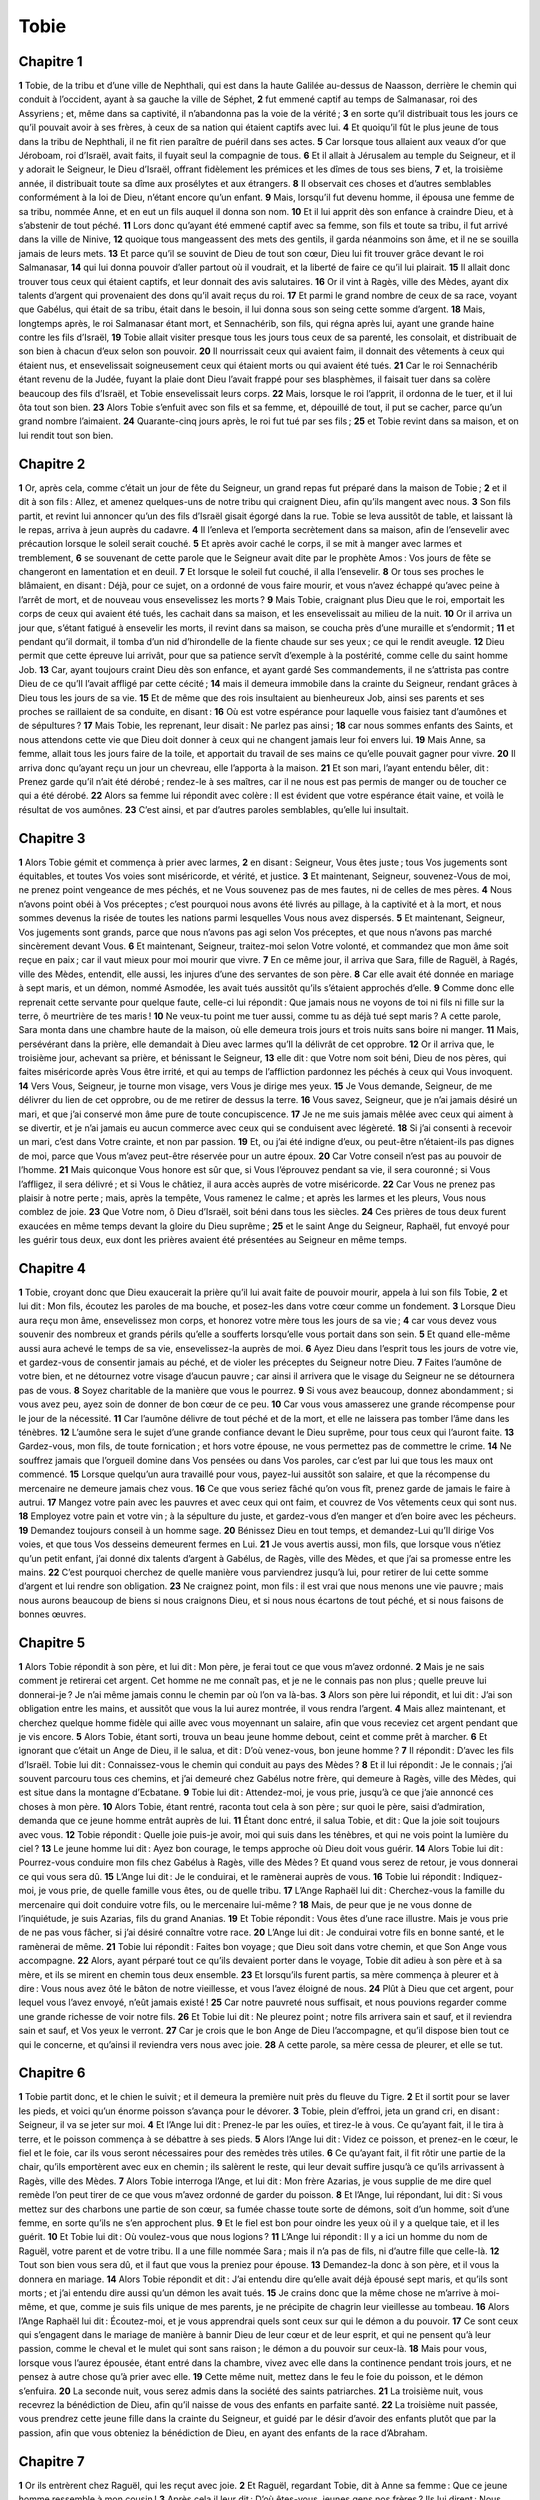 Tobie
=====

Chapitre 1
----------

**1** Tobie, de la tribu et d’une ville de Nephthali, qui est dans la haute Galilée au-dessus de Naasson, derrière le chemin qui conduit à l’occident, ayant à sa gauche la ville de Séphet,
**2** fut emmené captif au temps de Salmanasar, roi des Assyriens ; et, même dans sa captivité, il n’abandonna pas la voie de la vérité ;
**3** en sorte qu’il distribuait tous les jours ce qu’il pouvait avoir à ses frères, à ceux de sa nation qui étaient captifs avec lui.
**4** Et quoiqu’il fût le plus jeune de tous dans la tribu de Nephthali, il ne fit rien paraître de puéril dans ses actes.
**5** Car lorsque tous allaient aux veaux d’or que Jéroboam, roi d’Israël, avait faits, il fuyait seul la compagnie de tous.
**6** Et il allait à Jérusalem au temple du Seigneur, et il y adorait le Seigneur, le Dieu d’Israël, offrant fidèlement les prémices et les dîmes de tous ses biens,
**7** et, la troisième année, il distribuait toute sa dîme aux prosélytes et aux étrangers.
**8** Il observait ces choses et d’autres semblables conformément à la loi de Dieu, n’étant encore qu’un enfant.
**9** Mais, lorsqu’il fut devenu homme, il épousa une femme de sa tribu, nommée Anne, et en eut un fils auquel il donna son nom.
**10** Et il lui apprit dès son enfance à craindre Dieu, et à s’abstenir de tout péché.
**11** Lors donc qu’ayant été emmené captif avec sa femme, son fils et toute sa tribu, il fut arrivé dans la ville de Ninive,
**12** quoique tous mangeassent des mets des gentils, il garda néanmoins son âme, et il ne se souilla jamais de leurs mets.
**13** Et parce qu’il se souvint de Dieu de tout son cœur, Dieu lui fit trouver grâce devant le roi Salmanasar,
**14** qui lui donna pouvoir d’aller partout où il voudrait, et la liberté de faire ce qu’il lui plairait.
**15** Il allait donc trouver tous ceux qui étaient captifs, et leur donnait des avis salutaires.
**16** Or il vint à Ragès, ville des Mèdes, ayant dix talents d’argent qui provenaient des dons qu’il avait reçus du roi.
**17** Et parmi le grand nombre de ceux de sa race, voyant que Gabélus, qui était de sa tribu, était dans le besoin, il lui donna sous son seing cette somme d’argent.
**18** Mais, longtemps après, le roi Salmanasar étant mort, et Sennachérib, son fils, qui régna après lui, ayant une grande haine contre les fils d’Israël,
**19** Tobie allait visiter presque tous les jours tous ceux de sa parenté, les consolait, et distribuait de son bien à chacun d’eux selon son pouvoir.
**20** Il nourrissait ceux qui avaient faim, il donnait des vêtements à ceux qui étaient nus, et ensevelissait soigneusement ceux qui étaient morts ou qui avaient été tués.
**21** Car le roi Sennachérib étant revenu de la Judée, fuyant la plaie dont Dieu l’avait frappé pour ses blasphèmes, il faisait tuer dans sa colère beaucoup des fils d’Israël, et Tobie ensevelissait leurs corps.
**22** Mais, lorsque le roi l’apprit, il ordonna de le tuer, et il lui ôta tout son bien.
**23** Alors Tobie s’enfuit avec son fils et sa femme, et, dépouillé de tout, il put se cacher, parce qu’un grand nombre l’aimaient.
**24** Quarante-cinq jours après, le roi fut tué par ses fils ;
**25** et Tobie revint dans sa maison, et on lui rendit tout son bien.

Chapitre 2
----------

**1** Or, après cela, comme c’était un jour de fête du Seigneur, un grand repas fut préparé dans la maison de Tobie ;
**2** et il dit à son fils : Allez, et amenez quelques-uns de notre tribu qui craignent Dieu, afin qu’ils mangent avec nous.
**3** Son fils partit, et revint lui annoncer qu’un des fils d’Israël gisait égorgé dans la rue. Tobie se leva aussitôt de table, et laissant là le repas, arriva à jeun auprès du cadavre.
**4** Il l’enleva et l’emporta secrètement dans sa maison, afin de l’ensevelir avec précaution lorsque le soleil serait couché.
**5** Et après avoir caché le corps, il se mit à manger avec larmes et tremblement,
**6** se souvenant de cette parole que le Seigneur avait dite par le prophète Amos : Vos jours de fête se changeront en lamentation et en deuil.
**7** Et lorsque le soleil fut couché, il alla l’ensevelir.
**8** Or tous ses proches le blâmaient, en disant : Déjà, pour ce sujet, on a ordonné de vous faire mourir, et vous n’avez échappé qu’avec peine à l’arrêt de mort, et de nouveau vous ensevelissez les morts ?
**9** Mais Tobie, craignant plus Dieu que le roi, emportait les corps de ceux qui avaient été tués, les cachait dans sa maison, et les ensevelissait au milieu de la nuit.
**10** Or il arriva un jour que, s’étant fatigué à ensevelir les morts, il revint dans sa maison, se coucha près d’une muraille et s’endormit ;
**11** et pendant qu’il dormait, il tomba d’un nid d’hirondelle de la fiente chaude sur ses yeux ; ce qui le rendit aveugle.
**12** Dieu permit que cette épreuve lui arrivât, pour que sa patience servît d’exemple à la postérité, comme celle du saint homme Job.
**13** Car, ayant toujours craint Dieu dès son enfance, et ayant gardé Ses commandements, il ne s’attrista pas contre Dieu de ce qu’Il l’avait affligé par cette cécité ;
**14** mais il demeura immobile dans la crainte du Seigneur, rendant grâces à Dieu tous les jours de sa vie.
**15** Et de même que des rois insultaient au bienheureux Job, ainsi ses parents et ses proches se raillaient de sa conduite, en disant :
**16** Où est votre espérance pour laquelle vous faisiez tant d’aumônes et de sépultures ?
**17** Mais Tobie, les reprenant, leur disait : Ne parlez pas ainsi ;
**18** car nous sommes enfants des Saints, et nous attendons cette vie que Dieu doit donner à ceux qui ne changent jamais leur foi envers lui.
**19** Mais Anne, sa femme, allait tous les jours faire de la toile, et apportait du travail de ses mains ce qu’elle pouvait gagner pour vivre.
**20** Il arriva donc qu’ayant reçu un jour un chevreau, elle l’apporta à la maison.
**21** Et son mari, l’ayant entendu bêler, dit : Prenez garde qu’il n’ait été dérobé ; rendez-le à ses maîtres, car il ne nous est pas permis de manger ou de toucher ce qui a été dérobé.
**22** Alors sa femme lui répondit avec colère : Il est évident que votre espérance était vaine, et voilà le résultat de vos aumônes.
**23** C’est ainsi, et par d’autres paroles semblables, qu’elle lui insultait.

Chapitre 3
----------

**1** Alors Tobie gémit et commença à prier avec larmes,
**2** en disant : Seigneur, Vous êtes juste ; tous Vos jugements sont équitables, et toutes Vos voies sont miséricorde, et vérité, et justice.
**3** Et maintenant, Seigneur, souvenez-Vous de moi, ne prenez point vengeance de mes péchés, et ne Vous souvenez pas de mes fautes, ni de celles de mes pères.
**4** Nous n’avons point obéi à Vos préceptes ; c’est pourquoi nous avons été livrés au pillage, à la captivité et à la mort, et nous sommes devenus la risée de toutes les nations parmi lesquelles Vous nous avez dispersés.
**5** Et maintenant, Seigneur, Vos jugements sont grands, parce que nous n’avons pas agi selon Vos préceptes, et que nous n’avons pas marché sincèrement devant Vous.
**6** Et maintenant, Seigneur, traitez-moi selon Votre volonté, et commandez que mon âme soit reçue en paix ; car il vaut mieux pour moi mourir que vivre.
**7** En ce même jour, il arriva que Sara, fille de Raguël, à Ragés, ville des Mèdes, entendit, elle aussi, les injures d’une des servantes de son père.
**8** Car elle avait été donnée en mariage à sept maris, et un démon, nommé Asmodée, les avait tués aussitôt qu’ils s’étaient approchés d’elle.
**9** Comme donc elle reprenait cette servante pour quelque faute, celle-ci lui répondit : Que jamais nous ne voyons de toi ni fils ni fille sur la terre, ô meurtrière de tes maris !
**10** Ne veux-tu point me tuer aussi, comme tu as déjà tué sept maris ? A cette parole, Sara monta dans une chambre haute de la maison, où elle demeura trois jours et trois nuits sans boire ni manger.
**11** Mais, persévérant dans la prière, elle demandait à Dieu avec larmes qu’Il la délivrât de cet opprobre.
**12** Or il arriva que, le troisième jour, achevant sa prière, et bénissant le Seigneur,
**13** elle dit : que Votre nom soit béni, Dieu de nos pères, qui faites miséricorde après Vous être irrité, et qui au temps de l’affliction pardonnez les péchés à ceux qui Vous invoquent.
**14** Vers Vous, Seigneur, je tourne mon visage, vers Vous je dirige mes yeux.
**15** Je Vous demande, Seigneur, de me délivrer du lien de cet opprobre, ou de me retirer de dessus la terre.
**16** Vous savez, Seigneur, que je n’ai jamais désiré un mari, et que j’ai conservé mon âme pure de toute concupiscence.
**17** Je ne me suis jamais mêlée avec ceux qui aiment à se divertir, et je n’ai jamais eu aucun commerce avec ceux qui se conduisent avec légèreté.
**18** Si j’ai consenti à recevoir un mari, c’est dans Votre crainte, et non par passion.
**19** Et, ou j’ai été indigne d’eux, ou peut-être n’étaient-ils pas dignes de moi, parce que Vous m’avez peut-être réservée pour un autre époux.
**20** Car Votre conseil n’est pas au pouvoir de l’homme.
**21** Mais quiconque Vous honore est sûr que, si Vous l’éprouvez pendant sa vie, il sera couronné ; si Vous l’affligez, il sera délivré ; et si Vous le châtiez, il aura accès auprès de votre miséricorde.
**22** Car Vous ne prenez pas plaisir à notre perte ; mais, après la tempête, Vous ramenez le calme ; et après les larmes et les pleurs, Vous nous comblez de joie.
**23** Que Votre nom, ô Dieu d’Israël, soit béni dans tous les siècles.
**24** Ces prières de tous deux furent exaucées en même temps devant la gloire du Dieu suprême ;
**25** et le saint Ange du Seigneur, Raphaël, fut envoyé pour les guérir tous deux, eux dont les prières avaient été présentées au Seigneur en même temps.

Chapitre 4
----------

**1** Tobie, croyant donc que Dieu exaucerait la prière qu’il lui avait faite de pouvoir mourir, appela à lui son fils Tobie,
**2** et lui dit : Mon fils, écoutez les paroles de ma bouche, et posez-les dans votre cœur comme un fondement.
**3** Lorsque Dieu aura reçu mon âme, ensevelissez mon corps, et honorez votre mère tous les jours de sa vie ;
**4** car vous devez vous souvenir des nombreux et grands périls qu’elle a soufferts lorsqu’elle vous portait dans son sein.
**5** Et quand elle-même aussi aura achevé le temps de sa vie, ensevelissez-la auprès de moi.
**6** Ayez Dieu dans l’esprit tous les jours de votre vie, et gardez-vous de consentir jamais au péché, et de violer les préceptes du Seigneur notre Dieu.
**7** Faites l’aumône de votre bien, et ne détournez votre visage d’aucun pauvre ; car ainsi il arrivera que le visage du Seigneur ne se détournera pas de vous.
**8** Soyez charitable de la manière que vous le pourrez.
**9** Si vous avez beaucoup, donnez abondamment ; si vous avez peu, ayez soin de donner de bon cœur de ce peu.
**10** Car vous vous amasserez une grande récompense pour le jour de la nécessité.
**11** Car l’aumône délivre de tout péché et de la mort, et elle ne laissera pas tomber l’âme dans les ténèbres.
**12** L’aumône sera le sujet d’une grande confiance devant le Dieu suprême, pour tous ceux qui l’auront faite.
**13** Gardez-vous, mon fils, de toute fornication ; et hors votre épouse, ne vous permettez pas de commettre le crime.
**14** Ne souffrez jamais que l’orgueil domine dans Vos pensées ou dans Vos paroles, car c’est par lui que tous les maux ont commencé.
**15** Lorsque quelqu’un aura travaillé pour vous, payez-lui aussitôt son salaire, et que la récompense du mercenaire ne demeure jamais chez vous.
**16** Ce que vous seriez fâché qu’on vous fît, prenez garde de jamais le faire à autrui.
**17** Mangez votre pain avec les pauvres et avec ceux qui ont faim, et couvrez de Vos vêtements ceux qui sont nus.
**18** Employez votre pain et votre vin ; à la sépulture du juste, et gardez-vous d’en manger et d’en boire avec les pécheurs.
**19** Demandez toujours conseil à un homme sage.
**20** Bénissez Dieu en tout temps, et demandez-Lui qu’Il dirige Vos voies, et que tous Vos desseins demeurent fermes en Lui.
**21** Je vous avertis aussi, mon fils, que lorsque vous n’étiez qu’un petit enfant, j’ai donné dix talents d’argent à Gabélus, de Ragès, ville des Mèdes, et que j’ai sa promesse entre les mains.
**22** C’est pourquoi cherchez de quelle manière vous parviendrez jusqu’à lui, pour retirer de lui cette somme d’argent et lui rendre son obligation.
**23** Ne craignez point, mon fils : il est vrai que nous menons une vie pauvre ; mais nous aurons beaucoup de biens si nous craignons Dieu, et si nous nous écartons de tout péché, et si nous faisons de bonnes œuvres.

Chapitre 5
----------

**1** Alors Tobie répondit à son père, et lui dit : Mon père, je ferai tout ce que vous m’avez ordonné.
**2** Mais je ne sais comment je retirerai cet argent. Cet homme ne me connaît pas, et je ne le connais pas non plus ; quelle preuve lui donnerai-je ? Je n’ai même jamais connu le chemin par où l’on va là-bas.
**3** Alors son père lui répondit, et lui dit : J’ai son obligation entre les mains, et aussitôt que vous la lui aurez montrée, il vous rendra l’argent.
**4** Mais allez maintenant, et cherchez quelque homme fidèle qui aille avec vous moyennant un salaire, afin que vous receviez cet argent pendant que je vis encore.
**5** Alors Tobie, étant sorti, trouva un beau jeune homme debout, ceint et comme prêt à marcher.
**6** Et ignorant que c’était un Ange de Dieu, il le salua, et dit : D’où venez-vous, bon jeune homme ?
**7** Il répondit : D’avec les fils d’Israël. Tobie lui dit : Connaissez-vous le chemin qui conduit au pays des Mèdes ?
**8** Et il lui répondit : Je le connais ; j’ai souvent parcouru tous ces chemins, et j’ai demeuré chez Gabélus notre frère, qui demeure à Ragès, ville des Mèdes, qui est situe dans la montagne d’Ecbatane.
**9** Tobie lui dit : Attendez-moi, je vous prie, jusqu’à ce que j’aie annoncé ces choses à mon père.
**10** Alors Tobie, étant rentré, raconta tout cela à son père ; sur quoi le père, saisi d’admiration, demanda que ce jeune homme entrât auprès de lui.
**11** Étant donc entré, il salua Tobie, et dit : Que la joie soit toujours avec vous.
**12** Tobie répondit : Quelle joie puis-je avoir, moi qui suis dans les ténèbres, et qui ne vois point la lumière du ciel ?
**13** Le jeune homme lui dit : Ayez bon courage, le temps approche où Dieu doit vous guérir.
**14** Alors Tobie lui dit : Pourrez-vous conduire mon fils chez Gabélus à Ragès, ville des Mèdes ? Et quand vous serez de retour, je vous donnerai ce qui vous sera dû.
**15** L’Ange lui dit : Je le conduirai, et le ramènerai auprès de vous.
**16** Tobie lui répondit : Indiquez-moi, je vous prie, de quelle famille vous êtes, ou de quelle tribu.
**17** L’Ange Raphaël lui dit : Cherchez-vous la famille du mercenaire qui doit conduire votre fils, ou le mercenaire lui-même ?
**18** Mais, de peur que je ne vous donne de l’inquiétude, je suis Azarias, fils du grand Ananias.
**19** Et Tobie répondit : Vous êtes d’une race illustre. Mais je vous prie de ne pas vous fâcher, si j’ai désiré connaître votre race.
**20** L’Ange lui dit : Je conduirai votre fils en bonne santé, et le ramènerai de même.
**21** Tobie lui répondit : Faites bon voyage ; que Dieu soit dans votre chemin, et que Son Ange vous accompagne.
**22** Alors, ayant pérparé tout ce qu’ils devaient porter dans le voyage, Tobie dit adieu à son père et à sa mère, et ils se mirent en chemin tous deux ensemble.
**23** Et lorsqu’ils furent partis, sa mère commença à pleurer et à dire : Vous nous avez ôté le bâton de notre vieillesse, et vous l’avez éloigné de nous.
**24** Plût à Dieu que cet argent, pour lequel vous l’avez envoyé, n’eût jamais existé !
**25** Car notre pauvreté nous suffisait, et nous pouvions regarder comme une grande richesse de voir notre fils.
**26** Et Tobie lui dit : Ne pleurez point ; notre fils arrivera sain et sauf, et il reviendra sain et sauf, et Vos yeux le verront.
**27** Car je crois que le bon Ange de Dieu l’accompagne, et qu’il dispose bien tout ce qui le concerne, et qu’ainsi il reviendra vers nous avec joie.
**28** A cette parole, sa mère cessa de pleurer, et elle se tut.

Chapitre 6
----------

**1** Tobie partit donc, et le chien le suivit ; et il demeura la première nuit près du fleuve du Tigre.
**2** Et il sortit pour se laver les pieds, et voici qu’un énorme poisson s’avança pour le dévorer.
**3** Tobie, plein d’effroi, jeta un grand cri, en disant : Seigneur, il va se jeter sur moi.
**4** Et l’Ange lui dit : Prenez-le par les ouïes, et tirez-le à vous. Ce qu’ayant fait, il le tira à terre, et le poisson commença à se débattre à ses pieds.
**5** Alors l’Ange lui dit : Videz ce poisson, et prenez-en le cœur, le fiel et le foie, car ils vous seront nécessaires pour des remèdes très utiles.
**6** Ce qu’ayant fait, il fit rôtir une partie de la chair, qu’ils emportèrent avec eux en chemin ; ils salèrent le reste, qui leur devait suffire jusqu’à ce qu’ils arrivassent à Ragès, ville des Mèdes.
**7** Alors Tobie interroga l’Ange, et lui dit : Mon frère Azarias, je vous supplie de me dire quel remède l’on peut tirer de ce que vous m’avez ordonné de garder du poisson.
**8** Et l’Ange, lui répondant, lui dit : Si vous mettez sur des charbons une partie de son cœur, sa fumée chasse toute sorte de démons, soit d’un homme, soit d’une femme, en sorte qu’ils ne s’en approchent plus.
**9** Et le fiel est bon pour oindre les yeux où il y a quelque taie, et il les guérit.
**10** Et Tobie lui dit : Où voulez-vous que nous logions ?
**11** L’Ange lui répondit : Il y a ici un homme du nom de Raguël, votre parent et de votre tribu. Il a une fille nommée Sara ; mais il n’a pas de fils, ni d’autre fille que celle-là.
**12** Tout son bien vous sera dû, et il faut que vous la preniez pour épouse.
**13** Demandez-la donc à son père, et il vous la donnera en mariage.
**14** Alors Tobie répondit et dit : J’ai entendu dire qu’elle avait déjà épousé sept maris, et qu’ils sont morts ; et j’ai entendu dire aussi qu’un démon les avait tués.
**15** Je crains donc que la même chose ne m’arrive à moi-même, et que, comme je suis fils unique de mes parents, je ne précipite de chagrin leur vieillesse au tombeau.
**16** Alors l’Ange Raphaël lui dit : Écoutez-moi, et je vous apprendrai quels sont ceux sur qui le démon a du pouvoir.
**17** Ce sont ceux qui s’engagent dans le mariage de manière à bannir Dieu de leur cœur et de leur esprit, et qui ne pensent qu’à leur passion, comme le cheval et le mulet qui sont sans raison ; le démon a du pouvoir sur ceux-là.
**18** Mais pour vous, lorsque vous l’aurez épousée, étant entré dans la chambre, vivez avec elle dans la continence pendant trois jours, et ne pensez à autre chose qu’à prier avec elle.
**19** Cette même nuit, mettez dans le feu le foie du poisson, et le démon s’enfuira.
**20** La seconde nuit, vous serez admis dans la société des saints patriarches.
**21** La troisième nuit, vous recevrez la bénédiction de Dieu, afin qu’il naisse de vous des enfants en parfaite santé.
**22** La troisième nuit passée, vous prendrez cette jeune fille dans la crainte du Seigneur, et guidé par le désir d’avoir des enfants plutôt que par la passion, afin que vous obteniez la bénédiction de Dieu, en ayant des enfants de la race d’Abraham.

Chapitre 7
----------

**1** Or ils entrèrent chez Raguël, qui les reçut avec joie.
**2** Et Raguël, regardant Tobie, dit à Anne sa femme : Que ce jeune homme ressemble à mon cousin !
**3** Après cela il leur dit : D’où êtes-vous, jeunes gens nos frères ? Ils lui dirent : Nous sommes de la tribu de Nephthali, du nombre des captifs de Ninive.
**4** Et Raguël leur dit : Connaissez-vous mon frère Tobie ? Ils lui dirent : Nous le connaissons.
**5** Et comme Raguël en disait beaucoup de bien, l’Ange lui dit : Tobie, dont vous nous demandez des nouvelles, est le père de ce jeune homme.
**6** Et Raguël, s’avançant aussitôt, le baisa avec larmes, et pleurant sur son cou,
**7** il dit : Soyez béni, mon fils ; car vous êtes le fils d’un homme de bien, du meilleur des hommes.
**8** Et Anne sa femme et Sara leur fille se mirent à pleurer.
**9** Et, après cet entretien, Raguël ordonna qu’on tuât un bélier et qu’on préparât le festin. Et comme il les priait de se mettre à table,
**10** Tobie dit : Je ne mangerai et ne boirai point ici aujourd’hui, que vous ne m’ayez accordé ma demande, et que vous ne me promettiez de me donner Sara, votre fille.
**11** A ces mots, Raguël fut saisi de frayeur, sachant ce qui était arrivé aux sept maris qui s’étaient approchés d’elle, et il commença à craindre que la même chose n’arrivât aussi à celui-ci. Et comme il hésitait, et ne répondait rien à la demande de Tobie,
**12** l’Ange lui dit : Ne craignez pas de la donner à ce jeune homme, car il craint Dieu, et c’est à lui que votre fille est due comme épouse ; c’est pourquoi nul autre n’a pu la posséder.
**13** Alors Raguël dit : Je ne doute pas que Dieu n’ait admis mes prières et mes larmes en Sa présence.
**14** Et je crois qu’Il vous a fait venir afin que cette fille épousât quelqu’un de sa parenté selon la loi de Moïse ; et ainsi ne doutez pas que je ne vous donne ma fille comme vous le désirez.
**15** Et prenant la main droite de sa fille, il la mit dans la main droite de Tobie, et dit : Que le Dieu d’Abraham, le Dieu d’Isaac et le Dieu de Jacob soit avec vous ; que Lui-même vous unisse, et qu’Il accomplisse Sa bénédiction en vous.
**16** Et ayant pris du papier, ils écrivirent l’acte de mariage.
**17** Et après cela, ils mangèrent en bénissant Dieu.
**18** Et Raguël appela Anne, sa femme, et lui ordonna de préparer une autre chambre.
**19** Et elle y conduisit Sara, sa fille, qui se mit à pleurer.
**20** Et elle lui dit : Aie bon courage, ma fille. Que le Seigneur du ciel compense en joie le chagrin que tu as éprouvé.

Chapitre 8
----------

**1** Après qu’ils eurent soupé, ils firent entrer le jeune homme auprès d’elle.
**2** Alors Tobie, se souvenant des paroles de l’Ange, tira de son sac une partie du foie du poisson, et la mit sur des charbons ardents.
**3** Alors l’Ange Raphaël saisit le démon, et le lia dans le désert de la haute Égypte.
**4** Et Tobie exhorta la jeune fille et lui dit : Sara, levez-vous et prions Dieu aujourd’hui, et demain, et après-demain, car durant ces trois nuits nous nous unirons à Dieu ; et après la troisième nuit, nous vivrons dans notre mariage.
**5** Car nous sommes les enfants des Saints, et nous ne pouvons pas nous unir comme des païens, qui ne connaissent pas Dieu.
**6** S’étant donc levés tous deux, ils prièrent Dieu ensemble avec instance, afin qu’Il les conservât sains et saufs.
**7** Et Tobie dit : Seigneur, Dieu de nos pères, que les cieux et la terre, la mer, les fontaines et les fleuves, avec toutes Vos créatures qu’ils renferment, Vous bénissent.
**8** Vous avez fait Adam du limon de la terre, et Vous lui avez donné Eve pour auxiliaire.
**9** Et maintenant, Seigneur, Vous savez que ce n’est point pour satisfaire ma passion que je prends ma sœur pour épouse, mais dans le seul désir d’une postérité par laquelle Votre nom soit béni dans tous les siècles.
**10** Sara dit aussi : Ayez pitié de nous, Seigneur, ayez pitié de nous, et faites que nous vieillissions tous deux ensemble dans une parfaite santé.
**11** Or, vers le chant du coq, Raguël ordonna qu’on fît venir ses serviteurs, et ils s’en allèrent avec lui pour creuser une fosse.
**12** Car il disait : Il lui sera peut-être arrivé la même chose qu’à ces sept hommes qui sont entrés auprès d’elle.
**13** Et lorsqu’ils eurent pérparé la fosse, Raguël, étant revenu près de sa femme, lui dit :
**14** Envoyez une de vos servantes pour voir s’il est mort, afin que je l’ensevelisse avant qu’il fasse jour.
**15** Et Anne envoya une de ses servantes, qui, étant entrée dans la chambre, les trouva sains et saufs, dormant ensemble.
**16** Et elle revint et annonça cette bonne nouvelle. Alors Raguël et Anne, sa femme, bénirent le Seigneur,
**17** et dirent : Nous Vous bénissons, Seigneur, Dieu d’Israël, parce que ce que nous avions pensé ne nous est point arrivé ;
**18** car Vous nous avez fait miséricorde, et Vous avez chassé loin de nous l’ennemi qui nous persécutait,
**19** et Vous avez eu pitié de ces deux enfants uniques. Faites, Seigneur, qu’ils Vous bénissent encore davantage, et qu’ils Vous offrent un sacrifice de louange pour leur préservation, afin que toutes les nations connaissent que Vous seul êtes Dieu sur toute la terre.
**20** Et aussitôt Raguël ordonna à ses serviteurs de remplir avant le jour la fosse qu’ils avaient faite.
**21** Il dit aussi à sa femme de préparer un festin, et tous les vivres nécessaires à ceux qui entreprennent un voyage.
**22** Et il fit tuer deux vaches grasses et quatre moutons, pour préparer un festin à tous ses voisins et à tous ses amis.
**23** Raguël conjura ensuite Tobie de demeurer avec lui pendant deux semaines.
**24** Il lui donna la moitié de tout ce qu’il possédait, et déclara par un écrit que l’autre moitié qui restait reviendrait à Tobie après sa mort.

Chapitre 9
----------

**1** Alors Tobie appela auprès de lui l’Ange, qu’il croyait un homme, et il lui dit : Mon frère Azarias, je vous prie d’écouter mes paroles.
**2** Quand je me donnerais à vous comme esclave, je ne pourrais pas reconnaître dignement tous Vos soins.
**3** Néanmoins je vous conjure de prendre avec vous des serviteurs et des montures, et d’aller trouver Gabélus à Ragès, ville des Mèdes, pour lui rendre son obligation et recevoir de lui l’argent, et pour le prier de venir à mes noces.
**4** Car vous savez que mon père compte les jours, et si je tarde un jour de plus, son âme sera accablée d’ennui.
**5** Vous voyez aussi de quelle manière Raguël m’a conjuré, et que je ne puis résister à ses instances.
**6** Raphaël prit donc quatre serviteurs de Raguël et deux chameaux, et s’en alla à Ragès, ville des Mèdes, et ayant trouvé Gabélus, il lui rendit son obligation et reçut de lui tout l’argent.
**7** Il lui raconta aussi tout ce qui était arrivé au jeune Tobie, et il le fit venir avec lui aux noces.
**8** Et lorsque Gabélus fut entré dans la maison de Raguël, il trouva Tobie à table ; celui-ci se leva, et ils s’embrassèrent l’un l’autre, et Gabélus pleura et bénit Dieu,
**9** en disant : Que le Dieu d’Israël vous bénisse, car vous êtes le fils d’un homme très vertueux et juste, qui craint Dieu et fait beaucoup d’aumônes.
**10** Que la bénédiction se répande aussi sur votre femme et sur Vos parents.
**11** Puissiez-vous voir Vos fils, et les fils de Vos fils, jusqu’à la troisième et la quatrième génération, et que votre race soit bénie du Dieu d’Israël, qui règne dans les siècles des siècles.
**12** Et tous ayant répondu : Amen, ils se mirent à table ; mais dans le festin même des noces ils se conduisirent avec la crainte du Seigneur.

Chapitre 10
-----------

**1** Pendant que Tobie différait son départ à cause de ses noces, son père s’inquiétait et disait : D’où peut venir ce retard de mon fils, et qui peut le retenir là-bas ?
**2** Ne serait-ce pas que Gabélus est mort, et qu’il ne se trouve personne pour lui rendre l’argent ?
**3** Il commença donc à s’attrister vivement, et Anne, sa femme, avec lui ; et ils se mirent ensemble à pleurer de ce que leur fils n’était pas revenu auprès d’eux au jour marqué.
**4** Mais sa mère surtout versait des larmes inconsolables, et elle disait : Hélas ! hélas ! mon fils, pourquoi vous avons-nous envoyé si loin, vous la lumière de nos yeux, le bâton de notre vieillesse, la consolation de notre vie et l’espérance de notre postérité ?
**5** Nous ne devions pas vous éloigner de nous, puisque vous seul nous teniez lieu de toutes choses.
**6** Tobie lui disait : Taisez-vous, et ne vous troublez pas ; notre fils se porte bien ; cet homme avec qui nous l’avons envoyé est très fidèle.
**7** Mais rien ne pouvait la consoler ; et, sortant tous les jours de sa maison, elle regardait de tous côtés, et allait dans tous les chemins par lesquels elle espérait qu’il pourrait revenir pour tâcher de le découvrir de loin quand il reviendrait.
**8** Cependant Raguël disait à son gendre : Demeurez ici, et j’enverrai à Tobie votre père des nouvelles de votre santé.
**9** Tobie lui répondit : Je sais que mon père et ma mère comptent maintenant les jours, et qu’ils sont accablés de chagrin.
**10** Et comme Raguël priait Tobie avec de grandes instances, et que celui-ci refusait de consentir, il lui remit Sara et la moitié de tout ce qu’il possédait en serviteurs, en servantes, en troupeaux, en chameaux, en vaches, et une grande quantité d’argent, et il le laissa partir plein de santé et de joie,
**11** en lui disant : Que le saint Ange du Seigneur soit en votre chemin ; qu’il vous conduise sains et saufs, et puissiez-vous trouver votre père et votre mère en bon état, et que mes yeux voient Vos enfants avant que je meure.
**12** Et les parents, prenant leur fille, la baisèrent et la laissèrent aller,
**13** l’avertissant d’honorer son beau-père et sa belle-mère, d’aimer son mari, de régler sa famille, de gouverner sa maison, de se conserver elle-même irrépréhensible.

Chapitre 11
-----------

**1** Et comme ils s’en retournaient, ils arrivèrent le onzième jour à Charan, qui est à moitié chemin dans la direction de Ninive.
**2** Et l’Ange dit : Mon frère Tobie, vous savez en quel état vous avez laissé votre père.
**3** Si donc cela vous plaît, allons en avant, et que Vos serviteurs suivent lentement avec votre femme et vos troupeaux.
**4** Et comme il lui plut d’aller ainsi, Raphaël dit à Tobie : Prenez avec vous du fiel du poisson, car vous en aurez besoin. Tobie prit donc de ce fiel, et ils partirent.
**5** Anne cependant allait tous les jours s’asseoir près du chemin, sur le haut d’une montagne, d’où elle pouvait découvrir de loin.
**6** Et comme elle regardait de ce lieu si son fils arrivait, elle l’aperçut de loin, et elle le reconnut aussitôt, et elle courut l’annoncer à son mari, et lui dit : Voilà que votre fils revient.
**7** Et Raphaël dit à Tobie : Dès que vous serez entré dans votre maison, adorez aussitôt le Seigneur votre Dieu ; et Lui rendant grâces, approchez-vous de votre père, et baisez-le.
**8** Et aussitôt frottez-lui les yeux avec ce fiel de poisson que vous portez sur vous. Car sachez que bientôt ses yeux s’ouvriront, et que votre père verra la lumière du ciel, et se réjouira en vous voyant.
**9** Alors le chien, qui les avait suivis durant le voyage, courut devant eux ; et arrivant comme un messager, il témoignait sa joie par le mouvement de sa queue et ses caresses.
**10** Et le père aveugle sa leva et se mit à courir, trébuchant à chaque pas ; et donnant la main à un serviteur, il s’avança au-devant de son fils.
**11** Et le rencontrant, il l’embrassa, et sa mère ensuite ; et ils commencèrent tous deux à pleurer de joie.
**12** Puis, lorsqu’ils eurent adoré Dieu et Lui eurent rendu grâces, il s’assirent.
**13** Alors Tobie, prenant du fiel du poisson, en frotta les yeux de son père.
**14** Et il attendit environ une demi-heure, et une petite peau blanche, semblable à la membrane d’un œuf, commença à sortir de ses yeux.
**15** Et Tobie, la prenant, la tira des yeux de son père, qui recouvra aussitôt la vue.
**16** Et ils rendirent gloire à Dieu, lui et sa femme, et tous ceux qui le connaissaient.
**17** Et Tobie disait : Je Vous bénis, Seigneur, Dieu d’Israël, de ce que Vous m’avez châtié et guéri ; et voici que je vois Tobie, mon fils.
**18** Sept jours plus tard, Sara, la femme de son fils, arriva aussi avec toute sa famille en parfaite santé, et aussi les troupeaux et les chameaux, et tout l’argent de la femme, et aussi l’argent que Gabélus avait rendu.
**19** Et il raconta à ses parents tous les bienfaits dont Dieu l’avait comblé par cet homme qui l’avait conduit.
**20** Et Achior et Nabath, cousins de Tobie, vinrent pleins de joie auprès de lui, et le félicitèrent de tous les biens que Dieu lui avait faits.
**21** Et tous firent festin durant sept jours, et ils se réjouirent d’une grande joie.

Chapitre 12
-----------

**1** Alors Tobie appela son fils auprès de lui, et lui dit : Que pouvons-nous donner à ce saint homme qui est venu avec vous ?
**2** Tobie répondant à son père, lui dit : Mon père, quelle récompense lui donnerons-nous ? ou que peut-il y avoir de proportionné à ses bienfaits ?
**3** Il m’a mené et ramené sain et sauf ; il a lui-même reçu l’argent de Gabélus ; il m’a fait avoir une épouse ; il a éloigné d’elle le démon ; il a rempli de joie ses parents ; il m’a délivré du poison qui allait me dévorer ; il vous a fait voir à vous-même la lumière du ciel ; et c’est par lui que nous avons été remplis de tous les biens. Que lui donnerons-nous qui égale ce qu’il a fait pour nous ?
**4** Mais je vous prie, mon père, de lui demander s’il daignerait accepter la moitié de tout le bien que nous avons apporté.
**5** Alors Tobie le père et son fils l’appelèrent, et l’ayant pris à part, ils le conjurèrent de vouloir bien recevoir la moitié de tout ce qu’ils avaient apporté.
**6** Alors l’Ange leur dit en secret : Bénissez le Dieu du ciel, et glorifiez-Le devant tous les hommes, parce qu’il a fait éclater sur vous Sa miséricorde.
**7** Car il est bon de cacher le secret du roi, mais il est honorable de révéler et de publier les œuvres de Dieu.
**8** La prière accompagnée du jeûne est bonne, et l’aumône vaut mieux que d’amasser des monceaux d’or.
**9** Car l’aumône délivre de la mort, et c’est elle qui efface les péchés, et qui fait trouver la miséricorde et la vie éternelle.
**10** Mais ceux qui commettent le péché et l’iniquité sont les ennemis de leur âme.
**11** Je vais donc vous découvrir la vérité, et je ne vous cacherai point une chose qui est secrète.
**12** Lorsque vous priiez avec larmes, et que vous ensevelissiez les morts, que vous quittiez votre repas, et que vous cachiez les morts dans votre maison durant le jour pour les ensevelir pendant la nuit, j’ai présenté votre prière au Seigneur.
**13** Et parce que vous étiez agréable à Dieu, il a été nécessaire que la tentation vous éprouvât.
**14** Et maintenant le Seigneur m’a envoyé pour vous guérir, et pour délivrer du démon Sara, la femme de votre fils.
**15** Car je suis l’Ange Raphaël, l’un des sept qui nous tenons en la présence du Seigneur.
**16** Lorsqu’ils eurent entendu ces paroles, ils furent troublés, et, saisis de frayeur, ils tombèrent le visage contre terre.
**17** Et l’Ange leur dit : La paix soit avec vous, ne craignez point.
**18** Car, lorsque j’étais avec vous, j’y étais par la volonté de Dieu ; bénissez-Le et chantez-Le.
**19** Il vous a paru que je mangeais et que je buvais avec vous ; mais je me nourris d’un mets invisible, et d’un breuvage qui ne peut être vu des hommes.
**20** Il est donc temps que je retourne vers Celui qui m’a envoyé ; pour vous, bénissez Dieu et publiez toutes Ses merveilles.
**21** Et lorsqu’il eut ainsi parlé, il disparut de devant eux, et ils ne purent plus le voir.
**22** Alors, s’étant prosternés le visage contre terre pendant trois heures, ils bénirent Dieu, et s’étant levés, ils racontèrent toutes Ses merveilles.

Chapitre 13
-----------

**1** Alors Tobie l’ancien, ouvrant la bouche, bénit le Seigneur, et il dit : Vous êtes grand, Seigneur, dans l’éternité ; et Votre règne s’étend à tous les siècles.
**2** Car Vous châtiez et Vous sauvez, Vous conduisez jusqu’au tombeau, et Vous en ramenez, et nul ne peut se soustraire à Votre main.
**3** Rendez grâces au Seugneur, fils d’Israël, et louez-le devant les nations ;
**4** car Il vous a dispersés parmi les peuples qui L’ignorent, afin que vous publiiez Ses merveilles, et que vous leur appreniez qu’il n’y a pas d’autre Dieu tout-puissant, si ce n’est Lui.
**5** C’est Lui qui nous a châtiés à cause de nos iniquités ; et c’est Lui qui nous sauvera à cause de Sa miséricorde.
**6** Considérez donc la manière dont Il nous a traités, et bénissez-Le avec crainte et tremblement, et exaltez par Vos œuvres le Roi des siècles.
**7** Pour moi je Le bénirai sur cette terre où je suis captif, parce qu’Il a fait éclater Sa majesté sur une nation criminelle.
**8** Convertissez-vous donc, pécheurs, et pratiquez la justice devant Dieu, et croyez qu’Il vous fera miséricorde.
**9** Mais moi et mon âme, nous nous réjouirons en Lui.
**10** Bénissez le Seigneur, vous tous Ses élus ; célébrez des jours de joie, et rendez-Lui des actions de grâces.
**11** Jérusalem, cité de Dieu, le Seigneur t’a châtiée à cause des œuvres de tes mains.
**12** Rends grâces au Seigneur pour les biens qu’Il t’a faits, et bénis le Dieu des siècles, afin qu’Il rétablisse en toi Son tabernacle, et qu’Il rappelle à toi tous les captifs, et que tu te réjouisses dans tous les siècles des siècles.
**13** Tu brilleras d’une lumière éclatante, et toutes les extrémités de la terre t’adoreront.
**14** Les nations viendront à toi des pays lointains, et, t’apportant des présents, elles adoreront en toi le Seigneur, et considéreront ta terre comme un sanctuaire.
**15** Car elles invoqueront le grand Nom au milieu de toi.
**16** Ceux qui te mépriseront seront maudits ; ceux qui te blasphémeront seront condamnés, et ceux qui t’édifieront seront bénis.
**17** Mais toi, tu te réjouiras dans tes enfants, parce qu’ils seront tous bénis, et réunis près du Seigneur.
**18** Heureux tous ceux qui t’aiment, et qui se réjouissent de ta paix.
**19** Mon âme, bénis le Seigneur, parce qu’Il a délivré Jérusalem, Sa cité, de toutes ses tribulations, Lui le Seigneur notre Dieu.
**20** Je serai heureux s’il reste quelqu’un de ma race pour voir la splendeur de Jérusalem.
**21** Les portes de Jérusalem seront bâties de saphirs et d’émeraudes, et toute l’enceinte de ses murailles de pierres précieuses.
**22** Toutes ses places publiques seront pavées de pierres blanches et pures ; et l’on chantera dans ses rues Alléluia.
**23** Béni soit le Seigneur qui l’a exaltée, et qu’Il règne sur elle dans les siècles des siècles. Amen.

Chapitre 14
-----------

**1** Ainsi finirent les paroles de Tobie. Et après qu’il eut recouvré la vue, il vécut quarante-deux ans, et il vit les enfants de ses petits-enfants.
**2** Et après avoir vécu cent deux ans, il fut enseveli honorablement à Ninive.
**3** Car il avait cinquante-six ans lorsqu’il perdit la vue, et il la recouvra à soixante.
**4** Le reste de sa vie se passa dans la joie ; et ayant beaucoup avancé dans la crainte de Dieu, il mourut en paix.
**5** A l’heure de sa mort, il appela Tobie son fils, et sept jeunes enfants qu’il avait, ses petits-fils, et il leur dit :
**6** La ruine de Ninive est proche, car la parole de Dieu ne demeure pas sans effet ; et nos frères, qui auront été dispersés hors de la terre d’Israël, y retourneront.
**7** Tout le pays désert y sera repeuplé et la maison de Dieu, qui a été brûlée, sera rebâtie de nouveau, et tous ceux qui craignent Dieu y reviendront.
**8** Et les nations abandonneront leurs idoles, et elles viendront à Jérusalem, et elles y habiteront ;
**9** et tous les rois de la terre s’y réjouiront en adorant le roi d’Israël.
**10** Mes enfants, écoutez donc votre père : servez le Seigneur dans la vérité, et cherchez à faire ce qui Lui est agréable.
**11** Recommandez à Vos enfants de faire des œuvres de justice et des aumônes, de se souvenir de Dieu, et de Le bénir en tout temps dans la vérité, et de toutes leurs forces.
**12** Écoutez-moi donc maintenant, mes enfants, et ne demeurez point ici. Mais le jour même où vous aurez enseveli votre mère auprès de moi dans un même sépulcre, tournez Vos pas afin de sortir d’ici.
**13** Car je vois que l’iniquité de cette ville la fera périr.
**14** Or il arriva qu’après la mort de sa mère Tobie sortit de Ninive avec sa femme, ses enfants et les enfants de ses enfants, et il retourna chez son beau-père et sa belle-mère.
**15** Et il les trouva bien portants, dans une heureuse vieillesse, et il eut soin d’eux, et leur ferma les yeux ; il recueillit toute la succession de la maison de Raguël, et il vit les enfants de ses enfants jusqu’à la cinquième génération.
**16** Et après qu’il eut vécu quatre-vingt-dix-neuf ans dans la crainte du Seigneur, ses enfants l’ensevelirent avec joie.
**17** Et toute sa parenté et toute sa famille persévérèrent dans une bonne vie et dans une conduite sainte, de sorte qu’ils furent aimés de Dieu et des hommes, et de tous les habitants du pays.
